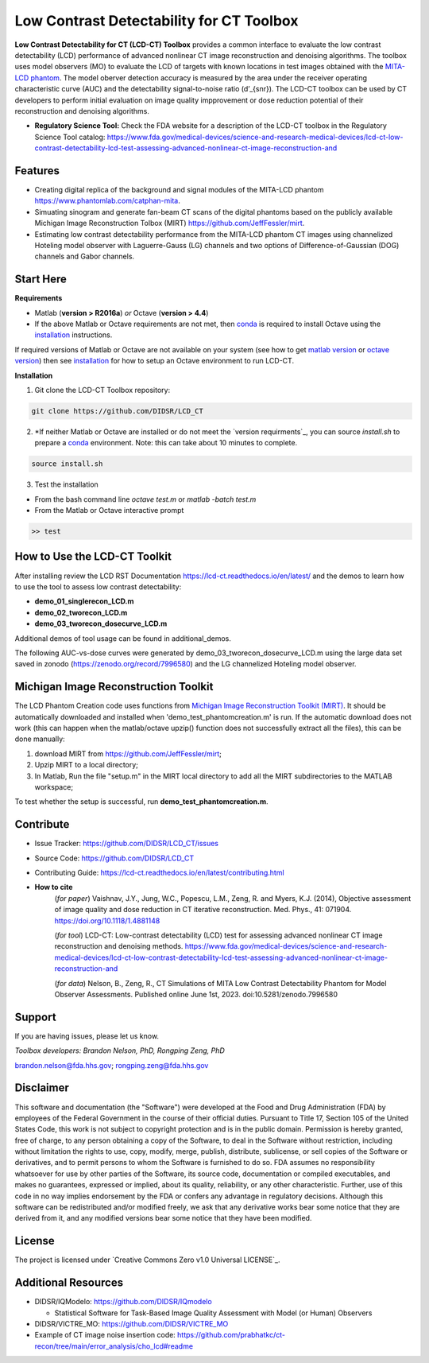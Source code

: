 Low Contrast Detectability for CT Toolbox
=========================================

|zenodo| |docs|

**Low Contrast Detectability for CT (LCD-CT) Toolbox** provides a common interface to evaluate the low contrast detectability (LCD) performance of advanced nonlinear CT image reconstruction and denoising algorithms. The toolbox uses model observers (MO) to evaluate the LCD of targets with known locations in test images obtained with the `MITA-LCD phantom <https://www.phantomlab.com/catphan-mita>`_. The model oberver detection accuracy is measured by the area under the receiver operating characteristic curve (AUC) and the detectability signal-to-noise ratio (d’_{snr}).  The LCD-CT toolbox can be used by CT developers to perform initial evaluation on image quality impprovement or dose reduction potential of their reconstruction and denoising algorithms.

.. image:: diagram.png
        :width: 800
        :align: center

- **Regulatory Science Tool:** Check the FDA website for a description of the LCD-CT toolbox in the Regulatory Science Tool catalog:  https://www.fda.gov/medical-devices/science-and-research-medical-devices/lcd-ct-low-contrast-detectability-lcd-test-assessing-advanced-nonlinear-ct-image-reconstruction-and

.. |zenodo| image:: https://zenodo.org/badge/DOI/10.5281/zenodo.7996580.svg
    :alt: Zenodo Data Access
    :scale: 100%
    :target: https://doi.org/10.5281/zenodo.7996580

.. |docs| image:: https://readthedocs.org/projects/docs/badge/?version=latest
    :alt: Documentation Status
    :scale: 100%
    :target: https://lcd-ct.readthedocs.io/en/latest/?badge=latest

Features
--------

- Creating digital replica of the background and signal modules of the MITA-LCD phantom https://www.phantomlab.com/catphan-mita.  
- Simuating sinogram and generate fan-beam CT scans of the digital phantoms based on the publicly available Michigan Image Reconstruction Tolbox (MIRT) https://github.com/JeffFessler/mirt.
- Estimating low contrast detectability performance from the MITA-LCD phantom CT images using channelized Hoteling model observer with Laguerre-Gauss (LG) channels and two options of Difference-of-Gaussian (DOG) channels and Gabor channels.

Start Here
----------

.. _version requirements:

**Requirements**

- Matlab (**version > R2016a**) *or* Octave (**version > 4.4**)
- If the above Matlab or Octave requirements are not met, then `conda <https://conda.io/projects/conda/en/latest/user-guide/install/index.html>`_ is required to install Octave using the `installation`_ instructions.

If required versions of Matlab or Octave are not available on your system (see how to get `matlab version <https://www.mathworks.com/help/matlab/ref/version.html>`_ or `octave version <https://docs.octave.org/v4.4.0/System-Information.html#XREFversion>`_) then see `installation`_ for how to setup an Octave environment to run LCD-CT.

.. _installation:

**Installation**

1. Git clone the LCD-CT Toolbox repository:

.. code-block:: shell

    git clone https://github.com/DIDSR/LCD_CT

2. *If neither Matlab or Octave are installed or do not meet the `version requirments`_, you can source `install.sh` to prepare a `conda <https://conda.io/projects/conda/en/latest/user-guide/install/index.html>`_ environment. Note: this can take about 10 minutes to complete.

.. code-block:: shell

        source install.sh

3. Test the installation

- From the bash command line `octave test.m` or `matlab -batch test.m`

- From the Matlab or Octave interactive prompt

.. code-block:: octave

        >> test

How to Use the LCD-CT Toolkit
-----------------------------

After installing review the LCD RST Documentation https://lcd-ct.readthedocs.io/en/latest/ and the demos to learn how to use the tool to assess low contrast detectability:

- **demo_01_singlerecon_LCD.m**
- **demo_02_tworecon_LCD.m**
- **demo_03_tworecon_dosecurve_LCD.m**

Additional demos of tool usage can be found in additional_demos.

The following AUC-vs-dose curves were generated by demo_03_tworecon_dosecurve_LCD.m using the large data set saved in zonodo (https://zenodo.org/record/7996580) and the LG channelized Hoteling model observer.

.. image:: lcd_v_dose.png
        :width: 800
        :align: center

Michigan Image Reconstruction Toolkit
-------------------------------------

The LCD Phantom Creation code uses functions from `Michigan Image Reconstruction Toolkit (MIRT) <https://github.com/JeffFessler/mirt>`_. It should be automatically downloaded and installed when 'demo_test_phantomcreation.m' is run. If the automatic download does not work (this can happen when the matlab/octave upzip() function does not successfully extract all the files), this can be done manually:

1) download MIRT from https://github.com/JeffFessler/mirt; 
2) Upzip MIRT to a local directory; 
3) In Matlab, Run the file "setup.m" in the MIRT local directory to add all the MIRT subdirectories to the MATLAB workspace;  

To test whether the setup is successful, run **demo_test_phantomcreation.m**.

Contribute
----------

- Issue Tracker: https://github.com/DIDSR/LCD_CT/issues
- Source Code: https://github.com/DIDSR/LCD_CT
- Contributing Guide: https://lcd-ct.readthedocs.io/en/latest/contributing.html

- **How to cite** 
   (*for paper*) Vaishnav, J.Y., Jung, W.C., Popescu, L.M., Zeng, R. and Myers, K.J. (2014), Objective assessment of image quality and dose reduction in CT iterative reconstruction. Med. Phys., 41: 071904. https://doi.org/10.1118/1.4881148

   (*for tool*) LCD-CT: Low-contrast detectability (LCD) test for assessing advanced nonlinear CT image reconstruction and denoising methods. https://www.fda.gov/medical-devices/science-and-research-medical-devices/lcd-ct-low-contrast-detectability-lcd-test-assessing-advanced-nonlinear-ct-image-reconstruction-and

   (*for data*)  Nelson, B., Zeng, R., CT Simulations of MITA Low Contrast Detectability Phantom for Model Observer Assessments. Published online June 1st, 2023. doi:10.5281/zenodo.7996580 

Support
-------

If you are having issues, please let us know.

*Toolbox developers: Brandon Nelson, PhD, Rongping Zeng, PhD*

brandon.nelson@fda.hhs.gov; rongping.zeng@fda.hhs.gov

Disclaimer
----------

This software and documentation (the "Software") were developed at the Food and Drug Administration (FDA) by employees of the Federal Government in the course of their official duties. Pursuant to Title 17, Section 105 of the United States Code, this work is not subject to copyright protection and is in the public domain. Permission is hereby granted, free of charge, to any person obtaining a copy of the Software, to deal in the Software without restriction, including without limitation the rights to use, copy, modify, merge, publish, distribute, sublicense, or sell copies of the Software or derivatives, and to permit persons to whom the Software is furnished to do so. FDA assumes no responsibility whatsoever for use by other parties of the Software, its source code, documentation or compiled executables, and makes no guarantees, expressed or implied, about its quality, reliability, or any other characteristic. Further, use of this code in no way implies endorsement by the FDA or confers any advantage in regulatory decisions. Although this software can be redistributed and/or modified freely, we ask that any derivative works bear some notice that they are derived from it, and any modified versions bear some notice that they have been modified.

License
-------

The project is licensed under `Creative Commons Zero v1.0 Universal LICENSE`_.

Additional Resources
--------------------

- DIDSR/IQModelo: https://github.com/DIDSR/IQmodelo

  - Statistical Software for Task-Based Image Quality Assessment with Model (or Human) Observers

- DIDSR/VICTRE_MO: https://github.com/DIDSR/VICTRE_MO
- Example of CT image noise insertion code: https://github.com/prabhatkc/ct-recon/tree/main/error_analysis/cho_lcd#readme



